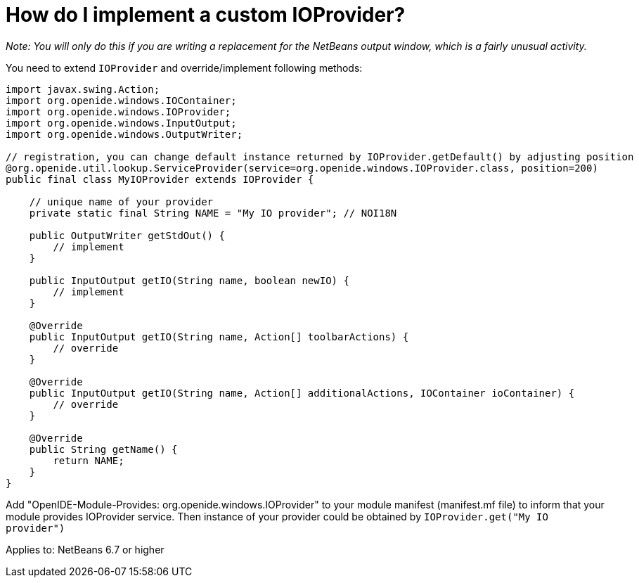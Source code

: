 // 
//     Licensed to the Apache Software Foundation (ASF) under one
//     or more contributor license agreements.  See the NOTICE file
//     distributed with this work for additional information
//     regarding copyright ownership.  The ASF licenses this file
//     to you under the Apache License, Version 2.0 (the
//     "License"); you may not use this file except in compliance
//     with the License.  You may obtain a copy of the License at
// 
//       http://www.apache.org/licenses/LICENSE-2.0
// 
//     Unless required by applicable law or agreed to in writing,
//     software distributed under the License is distributed on an
//     "AS IS" BASIS, WITHOUT WARRANTIES OR CONDITIONS OF ANY
//     KIND, either express or implied.  See the License for the
//     specific language governing permissions and limitations
//     under the License.
//

= How do I implement a custom IOProvider?
:page-layout: wikimenu
:page-tags: wiki, devfaq, needsreview
:jbake-status: published
:keywords: Apache NetBeans wiki DevFaqCustomIOProvider
:description: Apache NetBeans wiki DevFaqCustomIOProvider
:toc: left
:toc-title:
:page-syntax: true
:page-wikidevsection: _output_window
:page-position: 3
:page-aliases: ROOT:wiki/DevFaqCustomIOProvider.adoc


_Note: You will only do this if you are writing a replacement for the NetBeans output window, which is a fairly unusual activity._

You need to extend `IOProvider` and override/implement following methods:

[source,java]
----

import javax.swing.Action;
import org.openide.windows.IOContainer;
import org.openide.windows.IOProvider;
import org.openide.windows.InputOutput;
import org.openide.windows.OutputWriter;

// registration, you can change default instance returned by IOProvider.getDefault() by adjusting position
@org.openide.util.lookup.ServiceProvider(service=org.openide.windows.IOProvider.class, position=200)
public final class MyIOProvider extends IOProvider {

    // unique name of your provider
    private static final String NAME = "My IO provider"; // NOI18N

    public OutputWriter getStdOut() {
        // implement
    }

    public InputOutput getIO(String name, boolean newIO) {
        // implement
    }
        
    @Override
    public InputOutput getIO(String name, Action[] toolbarActions) {
        // override
    }

    @Override
    public InputOutput getIO(String name, Action[] additionalActions, IOContainer ioContainer) {
        // override
    }

    @Override
    public String getName() {
        return NAME;
    }
}
----

Add "OpenIDE-Module-Provides: org.openide.windows.IOProvider" to your module manifest (manifest.mf file) to inform that your module provides IOProvider service.
Then instance of your provider could be obtained by `IOProvider.get("My IO provider")`

Applies to: NetBeans 6.7 or higher
